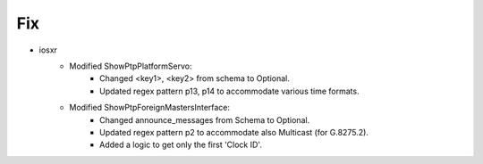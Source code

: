 

--------------------------------------------------------------------------------
                            Fix
--------------------------------------------------------------------------------

* iosxr
    * Modified ShowPtpPlatformServo:
        * Changed <key1>, <key2> from schema to Optional.
        * Updated regex pattern p13, p14 to accommodate various time formats.

    * Modified ShowPtpForeignMastersInterface:
        * Changed announce_messages from Schema to Optional.
        * Updated regex pattern p2 to accommodate also Multicast (for G.8275.2).
        * Added a logic to get only the first 'Clock ID'.
        

